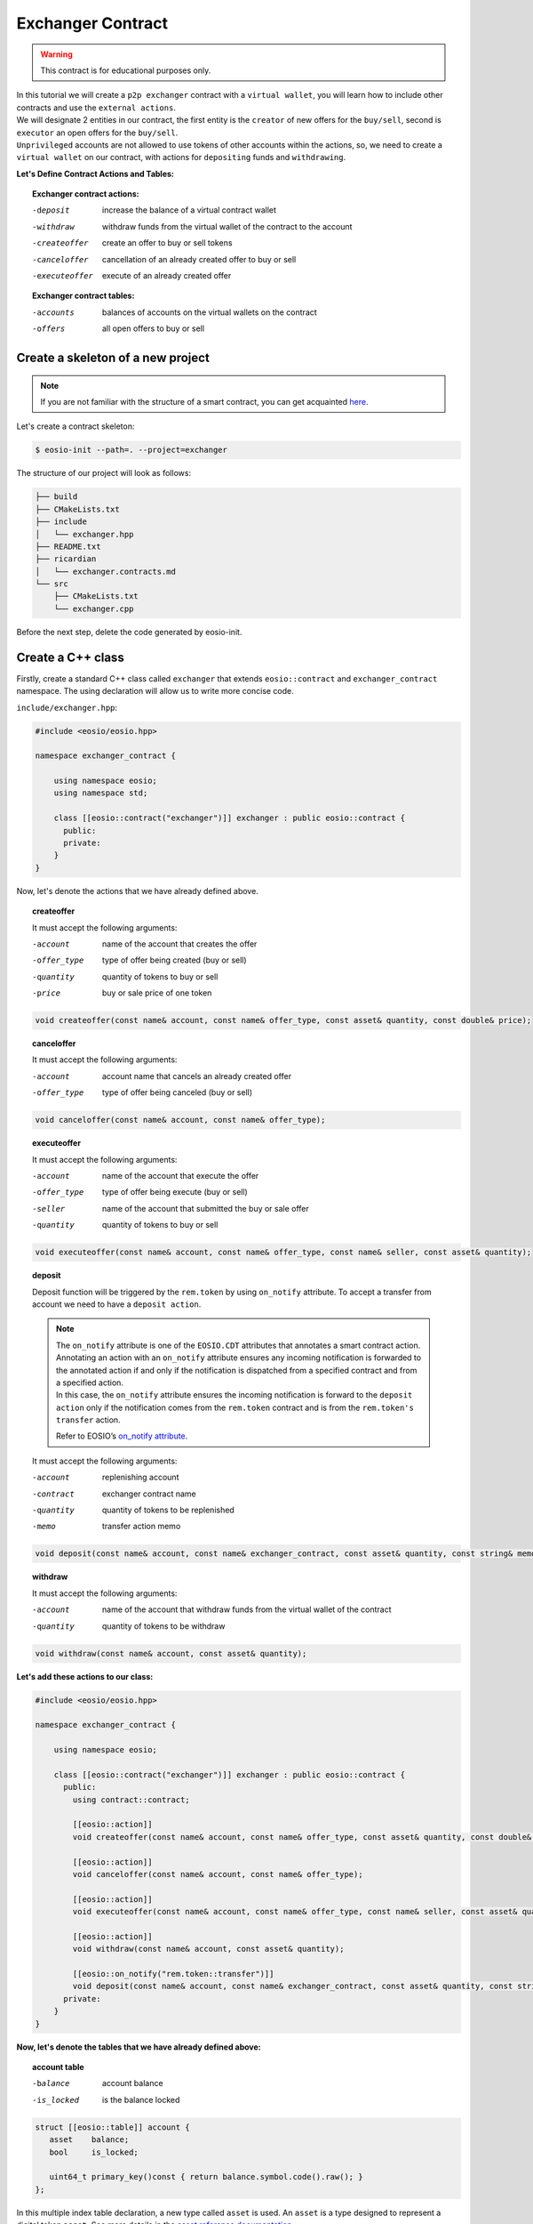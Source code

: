 ##################
Exchanger Contract
##################

.. warning::
    This contract is for educational purposes only.

| In this tutorial we will create a ``p2p exchanger`` contract with a ``virtual wallet``, you will learn how to include
  other contracts and use the ``external actions``.

| We will designate 2 entities in our contract, the first entity
  is the ``creator`` of new offers for the ``buy/sell``, second is ``executor`` an open offers for the ``buy/sell``.
| ``Unprivileged`` accounts are not allowed to use tokens of other accounts within the actions, so,
  we need to create a ``virtual wallet`` on our contract, with actions for ``depositing`` funds and ``withdrawing``.

**Let's Define Contract Actions and Tables:**

.. topic::
    Exchanger contract actions:

    -deposit                 increase the balance of a virtual contract wallet
    -withdraw                withdraw funds from the virtual wallet of the contract to the account
    -createoffer             create an offer to buy or sell tokens
    -canceloffer             cancellation of an already created offer to buy or sell
    -executeoffer            execute of an already created offer

    **Exchanger contract tables:**

    -accounts                 balances of accounts on the virtual wallets on the contract
    -offers                   all open offers to buy or sell

Create a skeleton of a new project
==================================

.. note::
    If you are not familiar with the structure of a smart contract, you can get acquainted
    `here <smart-contract-structure.html>`_.

Let's create a contract skeleton:

.. code-block:: console

    $ eosio-init --path=. --project=exchanger

The structure of our project will look as follows:

.. code-block:: bash

    ├── build
    ├── CMakeLists.txt
    ├── include
    │   └── exchanger.hpp
    ├── README.txt
    ├── ricardian
    │   └── exchanger.contracts.md
    └── src
        ├── CMakeLists.txt
        └── exchanger.cpp

Before the next step, delete the code generated by eosio-init.

Create a C++ class
==================
Firstly, create a standard C++ class called ``exchanger`` that extends ``eosio::contract`` and ``exchanger_contract``
namespace. The using declaration will allow us to write more concise code.

``include/exchanger.hpp``:

.. code-block:: c

    #include <eosio/eosio.hpp>

    namespace exchanger_contract {

        using namespace eosio;
        using namespace std;

        class [[eosio::contract("exchanger")]] exchanger : public eosio::contract {
          public:
          private:
        }
    }

Now, let's denote the actions that we have already defined above.

.. topic::
    createoffer

    It must accept the following arguments:

    -account            name of the account that creates the offer
    -offer_type         type of offer being created (buy or sell)
    -quantity           quantity of tokens to buy or sell
    -price              buy or sale price of one token

.. code-block:: c

    void createoffer(const name& account, const name& offer_type, const asset& quantity, const double& price);

.. topic::
    canceloffer

    It must accept the following arguments:

    -account            account name that cancels an already created offer
    -offer_type         type of offer being canceled (buy or sell)

.. code-block:: c

    void canceloffer(const name& account, const name& offer_type);

.. topic::
    executeoffer

    It must accept the following arguments:

    -account            name of the account that execute the offer
    -offer_type         type of offer being execute (buy or sell)
    -seller             name of the account that submitted the buy or sale offer
    -quantity           quantity of tokens to buy or sell

.. code-block:: c

    void executeoffer(const name& account, const name& offer_type, const name& seller, const asset& quantity);

.. topic::
    deposit

    Deposit function will be triggered by the ``rem.token`` by using ``on_notify`` attribute.
    To accept a transfer from account we need to have a ``deposit action``.

    .. note::
        | The ``on_notify`` attribute is one of the ``EOSIO.CDT`` attributes that annotates a smart contract action.

        | Annotating an action with an ``on_notify`` attribute ensures any incoming notification is forwarded to the
          annotated action if and only if the notification is dispatched from a specified contract and from a
          specified action.

        | In this case, the ``on_notify`` attribute ensures the incoming notification is forward to the ``deposit action``
          only if the notification comes from the ``rem.token`` contract and is from the ``rem.token's`` ``transfer`` action.

        Refer to EOSIO’s `on_notify attribute <https://developers.eos.io/welcome/latest/getting-started/smart-contract-development/payable_actions/#the-on_notify-attribute>`_.

    It must accept the following arguments:

    -account           replenishing account
    -contract          exchanger contract name
    -quantity          quantity of tokens to be replenished
    -memo              transfer action memo

.. code-block:: c

    void deposit(const name& account, const name& exchanger_contract, const asset& quantity, const string& memo);

.. topic::
    withdraw

    It must accept the following arguments:

    -account                 name of the account that withdraw funds from the virtual wallet of the contract
    -quantity                quantity of tokens to be withdraw

.. code-block:: c

    void withdraw(const name& account, const asset& quantity);

**Let's add these actions to our class:**

.. code-block:: c

    #include <eosio/eosio.hpp>

    namespace exchanger_contract {

        using namespace eosio;

        class [[eosio::contract("exchanger")]] exchanger : public eosio::contract {
          public:
            using contract::contract;

            [[eosio::action]]
            void createoffer(const name& account, const name& offer_type, const asset& quantity, const double& price);

            [[eosio::action]]
            void canceloffer(const name& account, const name& offer_type);

            [[eosio::action]]
            void executeoffer(const name& account, const name& offer_type, const name& seller, const asset& quantity);

            [[eosio::action]]
            void withdraw(const name& account, const asset& quantity);

            [[eosio::on_notify("rem.token::transfer")]]
            void deposit(const name& account, const name& exchanger_contract, const asset& quantity, const string& memo);
          private:
        }
    }

**Now, let's denote the tables that we have already defined above:**

.. topic::
    account table

    -balance        account balance
    -is_locked      is the balance locked

.. code-block:: c

     struct [[eosio::table]] account {
        asset    balance;
        bool     is_locked;

        uint64_t primary_key()const { return balance.symbol.code().raw(); }
     };

| In this multiple index table declaration, a new type called ``asset`` is used. An ``asset`` is a type designed to
  represent a digital token ``asset``. See more details in the
  `asset reference documentation <https://developers.eos.io/manuals/eosio.cdt/latest/structeosio_1_1asset>`_.
| To use type ``asset`` add include:

.. code-block:: c

    #include <eosio/asset.hpp>

.. topic::
    offers table

    -account            name of the account that creates the offer
    -quantity           quantity of tokens to buy or sell
    -price              buy or sale price of one token

    - ``offer_timestamp`` - offer creation time, optional field for table

.. code-block:: c

     struct [[eosio::table]] offers {
           name              account;
           asset             quantity;
           double            price;
           block_timestamp   offer_timestamp;

           uint64_t primary_key() const { return account.value; }
           uint64_t by_amount() const { return quantity.amount; }
           double by_price() const { return price; }
        };

.. tip::
    | For improve compilation time, you can add to table explicit serialization macro ``EOSLIB_SERIALIZE``.
    | More information about `EOSLIB_SERIALIZE <https://developers.eos.io/manuals/eosio.cdt/latest/group__serialize/#define-eoslib_serialize>`_.

**Let's define indexes for our tables:**

.. code-block:: c

     typedef eosio::multi_index< "accounts"_n, account > accounts;
     typedef multi_index<"offers"_n, offers,
        indexed_by<"byamount"_n, const_mem_fun < offers, uint64_t, &offers::by_amount>>,
        indexed_by<"byprice"_n, const_mem_fun < offers, double, &offers::by_price>>
        > offers_idx;

.. note::
    You can read more about the syntax for defining indexes and tables on ``EOSIO``:

    - `Data Persistence <https://developers.eos.io/welcome/v2.0/getting-started/smart-contract-development/data-persistence>`_
    - `Secondary Indices <https://developers.eos.io/welcome/v2.0/getting-started/smart-contract-development/secondary-indices>`_

| **Let's define enumeration for offer type, for convenience.**

| As types of offers, we will use the eosio type ``name`` and values ``buy`` and ``sell``.
  Type ``name`` can be converted to ``uint64_t``, let's use it in our enumeration:

.. code-block:: c

     enum class offer_type : uint64_t { buy = "buy"_n.value, sell = "sell"_n.value };

**Now, we define the symbol that will be accepted by the token purchase fee.**

For example, the symbol ``REM`` is the main symbol for the exchange, then the symbol ``SYS`` will be paid for
the purchase of the symbol ``REM``.

.. code-block:: c

     static constexpr symbol sys_symbol{"SYS", 4};

| **In order to change the virtual balance of wallets, let's define methods:** ``add_balance`` and ``sub_balance``.
| **Also, let’s define a method** ``lock_wallet``.

We need a ``lock_wallet`` method for securing purpose. It is necessary to prohibit the user from spending tokens that
are used by an open offer

Let's add these three methods:

.. code-block:: c

     void add_balance(const name& account, const asset& value);
     void sub_balance(const name& account, const asset& value);
     void lock_wallet(const bool& lock_wallet, const name& account, const asset& value);

``lock_wallet`` can both lock and unlock a wallet, if variable ``lock_wallet=true`` then, its will lock wallet, if
``lock_wallet=false`` its will unlock wallet.

**Now the file** ``exchanger.hpp`` **will look like this:**

.. code-block:: c

    #pragma once

    #include <eosio/eosio.hpp>
    #include <eosio/asset.hpp>

    namespace exchanger_contract {

       using namespace eosio;
       using namespace std;

       class [[eosio::contract("exchanger")]] exchanger : public eosio::contract {
          public:
             using contract::contract;

             [[eosio::action]]
             void createoffer(const name& account, const name& offer_type, const asset& quantity, const double& price);

             [[eosio::action]]
             void canceloffer(const name& account, const name& offer_type);

             [[eosio::action]]
             void executeoffer(const name& account, const name& offer_type, const name& seller, const asset& quantity);

             [[eosio::action]]
             void withdraw(const name& account, const asset& quantity);

             [[eosio::on_notify("rem.token::transfer")]]
             void deposit(const name& account, const name& exchanger_contract, const asset& quantity, const string& memo);
          private:
             struct [[eosio::table]] account {
                asset    balance;
                bool     is_locked;

                uint64_t primary_key()const { return balance.symbol.code().raw(); }

                // explicit serialization macro is not necessary, used here only to improve compilation time
                EOSLIB_SERIALIZE( account, (balance)(is_locked) )
             };

             static constexpr symbol sys_symbol{"SYS", 4};
             enum class offer_type : uint64_t { buy = "buy"_n.value, sell = "sell"_n.value };

             struct [[eosio::table]] offers {
                   name              account;
                   asset             quantity;
                   double            price;
                   block_timestamp   offer_timestamp;

                   uint64_t primary_key() const { return account.value; }
                   uint64_t by_amount() const { return quantity.amount; }
                   double by_price() const { return price; }

                   // explicit serialization macro is not necessary, used here only to improve compilation time
                   EOSLIB_SERIALIZE( offers, (account)(quantity)(price)(offer_timestamp) )
                };

             typedef eosio::multi_index< "accounts"_n, account > accounts;
             typedef multi_index<"offers"_n, offers,
                indexed_by<"byamount"_n, const_mem_fun < offers, uint64_t, &offers::by_amount>>,
                indexed_by<"byprice"_n, const_mem_fun < offers, double, &offers::by_price>>
                > offers_idx;

             void add_balance(const name& account, const asset& value);
             void sub_balance(const name& account, const asset& value);
             void lock_wallet(const bool& lock_wallet, const name& account, const asset& value);
       };
    }

``add_balance`` method
======================

In order to change the account balance, you need to determine the table and find this account, if the account is
not found, then you need to create an entry in the table. If an account is not found and a new record is created,
then such a token is not locked. In another case, you just need to change the account balance on ``value``.

.. code-block:: c

    void exchanger::add_balance(const name& account, const asset& value) {
       accounts acc_tbl( get_self(), account.value );
       auto acc_it = acc_tbl.find( value.symbol.code().raw() );
       if( acc_it == acc_tbl.end() ) {
          acc_tbl.emplace( get_self(), [&]( auto& a ){
             a.balance = value;
             a.is_locked = false;
          });
       } else {
          acc_tbl.modify( acc_it, same_payer, [&]( auto& a ) {
             a.balance += value;
          });
       }
    }

``sub_balance`` method
======================

In the event of a decrease in the account balance, the record should already be in the table, if not, there must
be raise error.

Also, the amount deducted from the balance sheet must not exceed the balance sheet amount.

.. code-block:: c

    const std::string err_str = "no balance object found for: "s + account.to_string() + "; symbol: "s + value.symbol.code().to_string();
    const auto& acc_it = acс_tbl.get( value.symbol.code().raw(), err_str.c_str() );
    check( acc_it.balance.amount >= value.amount, "overdrawn balance" );

Together:

.. code-block:: c

    void exchanger::sub_balance(const name& account, const asset& value) {
       accounts acс_tbl( get_self(), account.value );

       const std::string err_str = "no balance object found for: "s + account.to_string() + "; symbol: "s + value.symbol.code().to_string();
       const auto& acc_it = acс_tbl.get( value.symbol.code().raw(), err_str.c_str() );
       check( acc_it.balance.amount >= value.amount, "overdrawn balance" );

       acс_tbl.modify( acc_it, get_self(), [&]( auto& a ) {
          a.balance -= value;
       });
    }

``lock_wallet`` method
======================

The same situation as with ``sub_balance``, the record should already be in the table, if not, there must
be raise error.

Method ``get`` will be raise error ``err_str`` if the account cannot be found:

.. code-block:: c

   const std::string err_str = "no balance object found for: "s + account.to_string() + "; symbol: "s + value.symbol.code().to_string();
   const auto& account_it = acc_tbl.get( value.symbol.code().raw(), err_str.c_str() );

| if variable ``lock_wallet=true`` then, its will lock wallet, if ``lock_wallet=false`` its will unlock wallet.
| Together:

.. code-block:: c

    void exchanger::lock_wallet(const bool& lock_wallet, const name& account, const asset& value) {
       accounts acc_tbl( get_self(), account.value );

       const std::string err_str = "no balance object found for: "s + account.to_string() + "; symbol: "s + value.symbol.code().to_string();
       const auto& account_it = acc_tbl.get( value.symbol.code().raw(), err_str.c_str() );

       acc_tbl.modify( account_it, get_self(), [&]( auto& a ) {
          a.is_locked = lock_wallet;
       });
    }

Deposit action
==============

Deposit function will be triggered by the ``rem.token`` by using ``on_notify`` attribute.

.. note::
    As triggered contract not necessary to be a ``rem.token`` it can be any other contract.

.. code-block:: c

    void exchanger::deposit(const name& account, const name& exchanger_contract, const asset& quantity, const string& memo) {
        if (exchanger_contract != get_self() || account == get_self()) {
            return;
        }
        add_balance(account, quantity);
    }

Firstly, the action checks that the contract is not transferring to itself:

.. code-block:: c

    if (exchanger_contract != get_self() || account == get_self()) {
        return;
    }

The contract needs to do so because transferring to the contract account itself would create an invalid booking
situation in which an account could have more tokens than the account has in the ``rem.token`` contract.

Then, we should change account virtual balance:

.. code-block:: c

    add_balance(account, quantity);

Include external contracts
==========================

Let's include the ``rem.token`` and ``rem.system`` contracts, to use ``transfer_action`` wrap and get core symbol from
``rem.system`` by method ``system_contract::get_core_symbol()``.

Firstly, we need to clone ``rem.contracts`` to ``exchanger`` contract directory:

.. code-block:: console

    $ git clone https://github.com/Remmeauth/rem.contracts.git

Then, so that the ``exchanger`` contract can include ``rem.token`` and ``rem.system`` contracts need to change ``CmakeLists``
file.

Let's add the location of the ``rem.token`` and ``rem.system`` contracts to ``src/CmakeLists.txt``:

.. code-block:: cmake

    target_include_directories( exchanger
            PUBLIC
            ${CMAKE_SOURCE_DIR}/../include
            ${CMAKE_SOURCE_DIR}/../rem.contracts/contracts/rem.token/include
            ${CMAKE_SOURCE_DIR}/../rem.contracts/contracts/rem.system/include
            )

As a result, the ``CmakeLists.txt`` file will look something like this:

.. code-block:: cmake

    project(exchanger)

    set(EOSIO_WASM_OLD_BEHAVIOR "Off")
    find_package(eosio.cdt)

    add_contract( exchanger exchanger exchanger.cpp )
    target_include_directories( exchanger
            PUBLIC
            ${CMAKE_SOURCE_DIR}/../include
            ${CMAKE_SOURCE_DIR}/../rem.contracts/contracts/rem.token/include
            ${CMAKE_SOURCE_DIR}/../rem.contracts/contracts/rem.system/include
            )
    target_ricardian_directory( exchanger ${CMAKE_SOURCE_DIR}/../ricardian )

Now, we can include ``rem.token`` and ``rem.system`` to ``exchanger.cpp``.

.. code-block:: c

    #include <exchanger.hpp>
    #include <rem.system/rem.system.hpp>
    #include <rem.token/rem.token.hpp>

.. tip::
    You can add ``rem.contracts`` as git submodule.
    More information about `git submodules <https://git-scm.com/book/en/v2/Git-Tools-Submodules>`_.

Withdraw action
==============

.. code-block:: c

    void exchanger::withdraw(const name& account, const asset& quantity) {
       require_auth(account);
       accounts acc_tbl( get_self(), account.value );
       const std::string err_str = "no balance object found for: "s + account.to_string() + "; symbol: "s + quantity.symbol.code().to_string();
       const auto& acc_it = acc_tbl.get( quantity.symbol.code().raw(), err_str.c_str() );

       check( !acc_it.is_locked, "at first, cancel open offers" );
       check( quantity.is_valid(), "invalid quantity" );
       check( quantity.amount > 0, "must transfer positive quantity" );

       sub_balance(account, quantity);

       token::transfer_action transfer(system_contract::token_account, {get_self(), system_contract::active_permission});
       transfer.send(get_self(), account, quantity, "withdrawal of funds from the exchanger");
    }

At first, check the authority of account

.. code-block:: c

    require_auth(account);

| To withdraw funds, an entry in the table must already exist.
| Let's define a table and find an account:

.. code-block:: c

   accounts acc_tbl( get_self(), account.value );
   const std::string err_str = "no balance object found for: "s + account.to_string() + "; symbol: "s + quantity.symbol.code().to_string();
   const auto& acc_it = acc_tbl.get( quantity.symbol.code().raw(), err_str.c_str() );

Now, we can check:

- Is the wallet locked
- Is valid quantity
- Is quantity a positive value

.. code-block:: c

   check( !acc_it.is_locked, "at first, cancel open offers" );
   check( quantity.is_valid(), "invalid quantity" );
   check( quantity.amount > 0, "must transfer positive quantity" );

Then, we will reduce the funds from the virtual wallet balance:

.. code-block:: c

   sub_balance(account, quantity);

| Now, let's use the ``rem.token`` contract, we use ``token::transfer_action`` wrap to send transfer action to the network.
| The first argument is the name of the contract that use the ``transfer`` action, second argument is authority of account
  which is used to sign the action.

Authorization consists of:

- Account name
- Account permission

.. code-block:: c

   token::transfer_action transfer(system_contract::token_account, {get_self(), system_contract::active_permission});
   transfer.send(get_self(), account, quantity, "withdrawal of funds from the exchanger");

Here we used the exchanger account name as account name and ``active`` permission that declared in ``rem.system`` contract.

Createoffer action
==================

As the creator of the offer, I can either buy or sell, for example, ``REM`` is a core symbol, than, if I want to buy
``REM``, I create offer with type ``buy`` and quantity with symbol ``REM`` payment currency will be ``SYS``,
otherwise, if sell ``REM``, I create offer with type ``sell`` and quantity with symbol ``REM`` in return i will get
quantity with symbol ``SYS``.

.. code-block:: c

    void exchanger::createoffer(const name& account, const name& offer_type, const asset& quantity, const double& price) {
       require_auth(account);

       check(offer_type.value == static_cast<uint64_t>( offer_type::buy ) || offer_type.value == static_cast<uint64_t>( offer_type::sell ), "unsupported offer type");
       check( quantity.is_valid(), "invalid quantity" );
       check( quantity.amount > 0, "quantity must be positive value" );
       check( price > 0, "price should be a positive value" );
       check( quantity.symbol == system_contract::get_core_symbol(), "symbol mismatch" );

       asset payable_value = offer_type.value == static_cast<uint64_t>( offer_type::buy ) ? asset{int64_t(quantity.amount * price), sys_symbol}: quantity;
       const string err_str = "no balance object found for: "s + account.to_string() + "; symbol: "s + payable_value.symbol.code().to_string();
       accounts account_tbl(get_self(), account.value);
       const auto& account_it = account_tbl.get( payable_value.symbol.code().raw(), err_str.c_str() );

       check( account_it.balance.amount >= payable_value.amount, "overdrawn balance" );
       check( payable_value.amount > 0, "amount less than the minimum deal offer );

       uint64_t offer_scope = offer_type.value == static_cast<uint64_t>( offer_type::buy ) ? static_cast<uint64_t>( offer_type::sell ) : static_cast<uint64_t>( offer_type::buy );
       offers_idx offers_tbl(get_self(), offer_scope);
       check(offers_tbl.find(account.value) == offers_tbl.end(), "to create a new offer, first, remove the old");

       offers_tbl.emplace(get_self(), [&](auto &o) {
          o.account         = account;
          o.quantity        = quantity;
          o.price           = price;
          o.offer_timestamp = current_time_point();
       });
       lock_wallet(true, account, payable_value);
    }

At first, check the authority of account

.. code-block:: c

    require_auth(account);

Then, we need to check is a valid arguments:

- is valid ``offer_type``
- is valid ``quantity``
- is positive ``quantity`` and ``price`` values
- is a exchange symbol a ``core_symbol``

.. code-block:: c

   check(offer_type.value == static_cast<uint64_t>( offer_type::buy ) || offer_type.value == static_cast<uint64_t>( offer_type::sell ), "unsupported offer type");
   check( quantity.is_valid(), "invalid quantity" );
   check( quantity.amount > 0, "quantity must be positive value" );
   check( price > 0, "price should be a positive value" );
   check( quantity.symbol == system_contract::get_core_symbol(), "symbol mismatch" );

Then, if offer type is ``buy``, the ``payable_value`` will be ``SYS``, if offer type ``sell`` it will be ``REM``.

.. code-block:: c

   asset payable_value = offer_type.value == static_cast<uint64_t>( offer_type::buy ) ? asset{int64_t(quantity.amount * price), sys_symbol}: quantity;

Check if there are funds on the virtual wallet of the account to buy or sell and if there are enough of them.

.. code-block:: c

   const string err_str = "no balance object found for: "s + account.to_string() + "; symbol: "s + payable_value.symbol.code().to_string();
   accounts account_tbl(get_self(), account.value);
   const auto& account_it = account_tbl.get( payable_value.symbol.code().raw(), err_str.c_str() );

   check( account_it.balance.amount >= payable_value.amount, "overdrawn balance" );
   check( payable_value.amount > 0, "amount less than the minimum deal offer" );

Now, let`s define the table for the offer. If offer type buy, account want to buy ``REM``, then, ``executor`` of the
offer want to ``sell`` him ``REM``, the executor need to find an offer in ``exchange_contract sell offers`` table,
and vice versa.

.. code-block:: c

   uint64_t offer_scope = offer_type.value == static_cast<uint64_t>( offer_type::buy ) ? static_cast<uint64_t>( offer_type::sell ) : static_cast<uint64_t>( offer_type::buy );

One account can place a maximum of 1 buy and sale offer. Let's define a table ``offers`` and add new one:

.. code-block:: c

   offers_idx offers_tbl(get_self(), offer_scope);
   check(offers_tbl.find(account.value) == offers_tbl.end(), "to create a new offer, first, remove the old");

   offers_tbl.emplace(get_self(), [&](auto &o) {
      o.account         = account;
      o.quantity        = quantity;
      o.price           = price;
      o.offer_timestamp = current_time_point();
   });

Now, so that the account does not spend paying currency, let`s lock it:

.. code-block:: c

   lock_wallet(true, account, payable_value);

Canceloffer action
==================

.. code-block:: c

    void exchanger::canceloffer(const name& account, const name& offer_type) {
       require_auth(account);
       check(offer_type.value == static_cast<uint64_t>( offer_type::buy ) || offer_type.value == static_cast<uint64_t>( offer_type::sell ), "unsupported offer type");

       uint64_t offer_scope = offer_type.value == static_cast<uint64_t>( offer_type::buy ) ? static_cast<uint64_t>( offer_type::sell ) : static_cast<uint64_t>( offer_type::buy );
       offers_idx offers_tbl(get_self(), offer_scope);
       auto offer_it = offers_tbl.find(account.value);
       check(offer_it != offers_tbl.end(), "an order does not exist");

       asset payable_value = offer_type.value == static_cast<uint64_t>( offer_type::buy ) ? asset{int64_t(offer_it->quantity.amount * offer_it->price), sys_symbol}: offer_it->quantity;
       offers_tbl.erase(offer_it);
       lock_wallet(false, account, payable_value);
    }

At first, check the authority of account and is valid offer type

.. code-block:: c

    require_auth(account);
    check(offer_type.value == static_cast<uint64_t>( offer_type::buy ) || offer_type.value == static_cast<uint64_t>( offer_type::sell ), "unsupported offer type");

We have already explained the meaning of the ``offer_scope`` variable, Let's define a table and make sure that
such a offer is in the table ``offers``:

.. code-block:: c

   uint64_t offer_scope = offer_type.value == static_cast<uint64_t>( offer_type::buy ) ? static_cast<uint64_t>( offer_type::sell ) : static_cast<uint64_t>( offer_type::buy );
   offers_idx offers_tbl(get_self(), offer_scope);
   auto offer_it = offers_tbl.find(account.value);
   check(offer_it != offers_tbl.end(), "an order does not exist");

Define a paid currency to unlock a virtual wallet:

.. code-block:: c

    asset payable_value = offer_type.value == static_cast<uint64_t>( offer_type::buy ) ? asset{int64_t(offer_it->quantity.amount * offer_it->price), sys_symbol}: offer_it->quantity;

Then, delete the offer and unlock virtual wallet for ``payable_value``

.. code-block:: c

   offers_tbl.erase(offer_it);
   lock_wallet(false, account, payable_value);

Executeoffer action
===================

.. code-block:: c

    void exchanger::executeoffer(const name& account, const name& offer_type, const name& seller, const asset& quantity) {
       require_auth(account);
       check( quantity.is_valid(), "invalid quantity" );
       check( quantity.amount > 0, "quantity must be positive value" );
       check( quantity.symbol == system_contract::get_core_symbol(), "symbol mismatch" );
       check(offer_type.value == static_cast<uint64_t>( offer_type::buy ) || offer_type.value == static_cast<uint64_t>( offer_type::sell ), "unsupported offer type");

       offers_idx offers_tbl(get_self(), offer_type.value);
       auto offer_it = offers_tbl.find(seller.value);

       check(offer_it != offers_tbl.end(), "an order does not exist");
       check(offer_it->quantity.amount >= quantity.amount, "the order amount is less than the purchase amount");

       asset payable_value = offer_type.value == static_cast<uint64_t>( offer_type::buy ) ? asset{int64_t(offer_it->quantity.amount * offer_it->price), sys_symbol}: offer_it->quantity;
       asset received_value = offer_type.value == static_cast<uint64_t>( offer_type::buy ) ? offer_it->quantity : asset{int64_t(offer_it->quantity.amount * offer_it->price), sys_symbol};
       const string err_str = "no balance object found for: "s + account.to_string() + "; symbol: "s + payable_value.symbol.code().to_string();
       accounts account_tbl(get_self(), account.value);
       const auto& account_it = account_tbl.get( payable_value.symbol.code().raw(), err_str.c_str() );

       check( payable_value.amount > 0, "amount less than the minimum deal offer" );
       check( !account_it.is_locked, "at first, cancel open orders" );
       check( account_it.balance.amount >= payable_value.amount, "overdrawn balance" );

       if (offer_it->quantity.amount != quantity.amount) {
          offers_tbl.modify( offer_it, get_self(), [&]( auto& o ) {
             o.quantity -= quantity;
          });
       } else {
          offers_tbl.erase(offer_it);
          lock_wallet(false, seller, received_value);
       }

       sub_balance(account, payable_value);
       add_balance(account, received_value);

       sub_balance(seller, received_value);
       add_balance(seller, payable_value);
    }

At first, check the authority of account and is valid offer type and quantity:

.. code-block:: c

   require_auth(account);
   check( quantity.is_valid(), "invalid quantity" );
   check( quantity.amount > 0, "quantity must be positive value" );
   check( quantity.symbol == system_contract::get_core_symbol(), "symbol mismatch" );
   check(offer_type.value == static_cast<uint64_t>( offer_type::buy ) || offer_type.value == static_cast<uint64_t>( offer_type::sell ), "unsupported offer type");

As an executor of a offer, I can fulfill it in whole or in part, but not more, let's find our offer and check it out:

.. code-block:: c

   offers_idx offers_tbl(get_self(), offer_type.value);
   auto offer_it = offers_tbl.find(seller.value);

   check(offer_it != offers_tbl.end(), "an order does not exist");
   check(offer_it->quantity.amount >= quantity.amount, "the order amount is less than the purchase amount");

Then, define the ``payable_value`` and ``received_value`` for executor.
If I, as a executor, fulfill a sales ``REM`` offer, I will have to pay ``SYS`` and vice versa.
As a executor, if I need to buy ``REM``, I need to find seller in table ``exchanger buy offers``.

.. code-block:: c

   asset payable_value = offer_type.value == static_cast<uint64_t>( offer_type::buy ) ? asset{int64_t(offer_it->quantity.amount * offer_it->price), sys_symbol}: offer_it->quantity;
   asset received_value = offer_type.value == static_cast<uint64_t>( offer_type::buy ) ? offer_it->quantity : asset{int64_t(offer_it->quantity.amount * offer_it->price), sys_symbol};

Now, check that the account has enough funds on the virtual wallet to pay and it not locked:

.. code-block:: c

   const string err_str = "no balance object found for: "s + account.to_string() + "; symbol: "s + payable_value.symbol.code().to_string();
   accounts account_tbl(get_self(), account.value);
   const auto& account_it = account_tbl.get( payable_value.symbol.code().raw(), err_str.c_str() );

   check( payable_value.amount > 0, "amount less than the minimum deal offer" );
   check( !account_it.is_locked, "at first, cancel open orders" );
   check( account_it.balance.amount >= payable_value.amount, "overdrawn balance" );

Then, in the case of an offer for the full amount the offer will be deleted and the seller’s wallet will be unlock,
otherwise, open offer amount will be reduced.

.. code-block:: c

   if (offer_it->quantity.amount != quantity.amount) {
      offers_tbl.modify( offer_it, get_self(), [&]( auto& o ) {
         o.quantity -= quantity;
      });
   } else {
      offers_tbl.erase(offer_it);
      lock_wallet(false, seller, received_value);
   }

Now we can deduct ``payable_value`` from ``executor`` account and increase ``received_value`` on virtual wallet, and
deduct ``received_value`` from ``seller`` and increase him ``payable_value``:

.. code-block:: c

   sub_balance(account, payable_value);
   add_balance(account, received_value);

   sub_balance(seller, received_value);
   add_balance(seller, payable_value);


**Now the file** ``exchanger.cpp`` **will look like this:**

.. code-block:: c

    #include <exchanger.hpp>
    #include <rem.system/rem.system.hpp>
    #include <rem.token/rem.token.hpp>

    namespace exchanger_contract {

    using eosiosystem::system_contract;

    void exchanger::createoffer(const name& account, const name& offer_type, const asset& quantity, const double& price) {
       require_auth(account);

       check(offer_type.value == static_cast<uint64_t>( offer_type::buy ) || offer_type.value == static_cast<uint64_t>( offer_type::sell ), "unsupported offer type");
       check( quantity.is_valid(), "invalid quantity" );
       check( quantity.amount > 0, "quantity must be positive value" );
       check( price > 0, "price should be a positive value" );
       check( quantity.symbol == system_contract::get_core_symbol(), "symbol mismatch" );

       asset payable_value = offer_type.value == static_cast<uint64_t>( offer_type::buy ) ? asset{int64_t(quantity.amount * price), sys_symbol}: quantity;
       const string err_str = "no balance object found for: "s + account.to_string() + "; symbol: "s + payable_value.symbol.code().to_string();
       accounts account_tbl(get_self(), account.value);
       const auto& account_it = account_tbl.get( payable_value.symbol.code().raw(), err_str.c_str() );

       check( account_it.balance.amount >= payable_value.amount, "overdrawn balance" );
       check( payable_value.amount > 0, "amount less than the minimum deal offer" );

       uint64_t offer_scope = offer_type.value == static_cast<uint64_t>( offer_type::buy ) ? static_cast<uint64_t>( offer_type::sell ) : static_cast<uint64_t>( offer_type::buy );
       offers_idx offers_tbl(get_self(), offer_scope);
       check(offers_tbl.find(account.value) == offers_tbl.end(), "to create a new offer, first, remove the old");

       offers_tbl.emplace(get_self(), [&](auto &o) {
          o.account         = account;
          o.quantity        = quantity;
          o.price           = price;
          o.offer_timestamp = current_time_point();
       });
       lock_wallet(true, account, payable_value);
    }

    void exchanger::canceloffer(const name& account, const name& offer_type) {
       require_auth(account);
       check(offer_type.value == static_cast<uint64_t>( offer_type::buy ) || offer_type.value == static_cast<uint64_t>( offer_type::sell ), "unsupported offer type");

       uint64_t offer_scope = offer_type.value == static_cast<uint64_t>( offer_type::buy ) ? static_cast<uint64_t>( offer_type::sell ) : static_cast<uint64_t>( offer_type::buy );
       offers_idx offers_tbl(get_self(), offer_scope);
       auto offer_it = offers_tbl.find(account.value);
       check(offer_it != offers_tbl.end(), "an order does not exist");

       asset payable_value = offer_type.value == static_cast<uint64_t>( offer_type::buy ) ? asset{int64_t(offer_it->quantity.amount * offer_it->price), sys_symbol}: offer_it->quantity;
       offers_tbl.erase(offer_it);
       lock_wallet(false, account, payable_value);
    }

    void exchanger::executeoffer(const name& account, const name& offer_type, const name& seller, const asset& quantity) {
       require_auth(account);
       check( quantity.is_valid(), "invalid quantity" );
       check( quantity.amount > 0, "quantity must be positive value" );
       check( quantity.symbol == system_contract::get_core_symbol(), "symbol mismatch" );
       check(offer_type.value == static_cast<uint64_t>( offer_type::buy ) || offer_type.value == static_cast<uint64_t>( offer_type::sell ), "unsupported offer type");

       offers_idx offers_tbl(get_self(), offer_type.value);
       auto offer_it = offers_tbl.find(seller.value);

       check(offer_it != offers_tbl.end(), "an order does not exist");
       check(offer_it->quantity.amount >= quantity.amount, "the order amount is less than the purchase amount");

       asset payable_value = offer_type.value == static_cast<uint64_t>( offer_type::buy ) ? asset{int64_t(offer_it->quantity.amount * offer_it->price), sys_symbol}: offer_it->quantity;
       asset received_value = offer_type.value == static_cast<uint64_t>( offer_type::buy ) ? offer_it->quantity : asset{int64_t(offer_it->quantity.amount * offer_it->price), sys_symbol};
       const string err_str = "no balance object found for: "s + account.to_string() + "; symbol: "s + payable_value.symbol.code().to_string();
       accounts account_tbl(get_self(), account.value);
       const auto& account_it = account_tbl.get( payable_value.symbol.code().raw(), err_str.c_str() );

       check( payable_value.amount > 0, "amount less than the minimum deal offer" );
       check( !account_it.is_locked, "at first, cancel open orders" );
       check( account_it.balance.amount >= payable_value.amount, "overdrawn balance" );

       if (offer_it->quantity.amount != quantity.amount) {
          offers_tbl.modify( offer_it, get_self(), [&]( auto& o ) {
             o.quantity -= quantity;
          });
       } else {
          offers_tbl.erase(offer_it);
          lock_wallet(false, seller, received_value);
       }

       sub_balance(account, payable_value);
       add_balance(account, received_value);

       sub_balance(seller, received_value);
       add_balance(seller, payable_value);
    }

    void exchanger::deposit(const name& account, const name& exchanger_contract, const asset& quantity, const string& memo) {
       if (exchanger_contract != get_self() || account == get_self()) {
          return;
       }
       add_balance(account, quantity);
    }

    void exchanger::withdraw(const name& account, const asset& quantity) {
       require_auth(account);
       accounts acc_tbl( get_self(), account.value );
       auto acc_it = acc_tbl.find( quantity.symbol.code().raw() );
       check( !acc_it->is_locked, "at first, cancel open offers" );

       check( quantity.is_valid(), "invalid quantity" );
       check( quantity.amount > 0, "must transfer positive quantity" );

       sub_balance(account, quantity);

       token::transfer_action transfer(system_contract::token_account, {get_self(), system_contract::active_permission});
       transfer.send(get_self(), account, quantity, "withdrawal of funds from the exchanger");
    }

    void exchanger::add_balance( const name& account, const asset& value ) {
       accounts acc_tbl( get_self(), account.value );
       auto acc_it = acc_tbl.find( value.symbol.code().raw() );
       if( acc_it == acc_tbl.end() ) {
          acc_tbl.emplace( get_self(), [&]( auto& a ){
             a.balance = value;
             a.is_locked = false;
          });
       } else {
          acc_tbl.modify( acc_it, same_payer, [&]( auto& a ) {
             a.balance += value;
          });
       }
    }

    void exchanger::sub_balance( const name& account, const asset& value ) {
       accounts acс_tbl( get_self(), account.value );

       const std::string err_str = "no balance object found for: "s + account.to_string() + "; symbol: "s + value.symbol.code().to_string();
       const auto& acc_it = acс_tbl.get( value.symbol.code().raw(), err_str.c_str() );
       check( acc_it.balance.amount >= value.amount, "overdrawn balance" );

       acс_tbl.modify( acc_it, get_self(), [&]( auto& a ) {
          a.balance -= value;
       });
    }

    void exchanger::lock_wallet( const bool& lock_wallet, const name& account, const asset& value ) {
       accounts acc_tbl( get_self(), account.value );

       const std::string err_str = "no balance object found for: "s + account.to_string() + "; symbol: "s + value.symbol.code().to_string();
       const auto& account_it = acc_tbl.get( value.symbol.code().raw(), err_str.c_str() );

       acc_tbl.modify( account_it, get_self(), [&]( auto& a ) {
          a.is_locked = lock_wallet;
       });
    }
    }

Build exchange contract
=======================

To compile our contract go to the root of the ``exchanger`` directory, then:

.. code-block:: console

    $ cd build && cmake ..

Then, run ``make`` in ``build`` directory:

.. code-block:: console

    $ make

It will return something like:

.. code-block:: bash

    [ 11%] Performing build step for 'exchanger_project'
    Scanning dependencies of target exchanger
    [ 50%] Building CXX object CMakeFiles/exchanger.dir/exchanger.obj
    Warning, empty ricardian clause file
    Warning, action <createoffer> does not have a ricardian contract
    Warning, action <canceloffer> does not have a ricardian contract
    Warning, action <executeoffer> does not have a ricardian contract
    Warning, action <withdraw> does not have a ricardian contract
    Warning, action <createoffer> does not have a ricardian contract
    Warning, action <canceloffer> does not have a ricardian contract
    Warning, action <executeoffer> does not have a ricardian contract
    Warning, action <withdraw> does not have a ricardian contract
    [100%] Linking CXX executable exchanger.wasm
    [100%] Built target exchanger
    [ 22%] No install step for 'exchanger_project'
    [ 33%] No test step for 'exchanger_project'
    [ 44%] Completed 'exchanger_project'
    [100%] Built target exchanger_project
